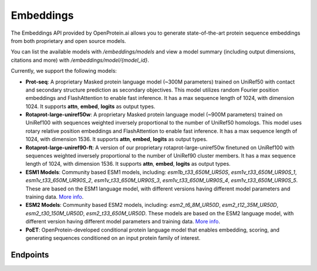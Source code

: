 Embeddings
===========

The Embeddings API provided by OpenProtein.ai allows you to generate state-of-the-art protein sequence embeddings from both proprietary and open source models.

You can list the available models with `/embeddings/models` and view a model summary (including output dimensions, citations and more) with `/embeddings/model/{model_id}`.

Currently, we support the following models:

- **Prot-seq**: A proprietary Masked protein language model (~300M parameters) trained on UniRef50 with contact and secondary structure prediction as secondary objectives. This model utilizes random Fourier position embeddings and FlashAttention to enable fast inference. It has a max sequence length of 1024, with dimension 1024. It supports **attn**, **embed**, **logits** as output types.
- **Rotaprot-large-uniref50w**: A proprietary Masked protein language model (~900M parameters) trained on UniRef100 with sequences weighted inversely proportional to the number of UniRef50 homologs. This model uses rotary relative position embeddings and FlashAttention to enable fast inference. It has a max sequence length of 1024, with dimension 1536. It supports **attn**, **embed**, **logits** as output types.
- **Rotaprot-large-uniref90-ft**: A version of our proprietary rotaprot-large-uniref50w finetuned on UniRef100 with sequences weighted inversely proportional to the number of UniRef90 cluster members. It has a max sequence length of 1024, with dimension 1536. It supports **attn**, **embed**, **logits** as output types.
- **ESM1 Models**: Community based ESM1 models, including: *esm1b_t33_650M_UR50S*, *esm1v_t33_650M_UR90S_1*, *esm1v_t33_650M_UR90S_2*, *esm1v_t33_650M_UR90S_3*, *esm1v_t33_650M_UR90S_4*, *esm1v_t33_650M_UR90S_5*. These are based on the ESM1 language model, with different versions having different model parameters and training data. `More info <https://github.com/facebookresearch/esm>`__.
- **ESM2 Models**: Community based ESM2 models, including: *esm2_t6_8M_UR50D*, *esm2_t12_35M_UR50D*, *esm2_t30_150M_UR50D*, *esm2_t33_650M_UR50D*. These models are based on the ESM2 language model, with different version having different model parameters and training data. `More info <https://github.com/facebookresearch/esm>`__.
- **PoET**: OpenProtein-developed conditional protein language model that enables embedding, scoring, and generating sequences conditioned on an input protein family of interest.

Endpoints
---------
.. raw:: html

   <script type="module" src="../js/swaggerEmbeddings.js"></script>
   <div id="swagger-ui"></div>
